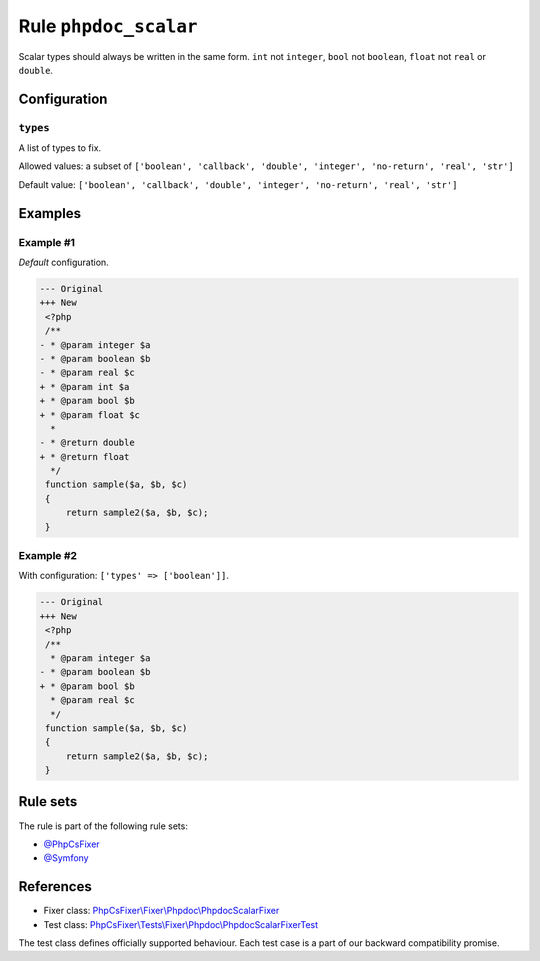 ======================
Rule ``phpdoc_scalar``
======================

Scalar types should always be written in the same form. ``int`` not ``integer``,
``bool`` not ``boolean``, ``float`` not ``real`` or ``double``.

Configuration
-------------

``types``
~~~~~~~~~

A list of types to fix.

Allowed values: a subset of ``['boolean', 'callback', 'double', 'integer', 'no-return', 'real', 'str']``

Default value: ``['boolean', 'callback', 'double', 'integer', 'no-return', 'real', 'str']``

Examples
--------

Example #1
~~~~~~~~~~

*Default* configuration.

.. code-block:: diff

   --- Original
   +++ New
    <?php
    /**
   - * @param integer $a
   - * @param boolean $b
   - * @param real $c
   + * @param int $a
   + * @param bool $b
   + * @param float $c
     *
   - * @return double
   + * @return float
     */
    function sample($a, $b, $c)
    {
        return sample2($a, $b, $c);
    }

Example #2
~~~~~~~~~~

With configuration: ``['types' => ['boolean']]``.

.. code-block:: diff

   --- Original
   +++ New
    <?php
    /**
     * @param integer $a
   - * @param boolean $b
   + * @param bool $b
     * @param real $c
     */
    function sample($a, $b, $c)
    {
        return sample2($a, $b, $c);
    }

Rule sets
---------

The rule is part of the following rule sets:

- `@PhpCsFixer <./../../ruleSets/PhpCsFixer.rst>`_
- `@Symfony <./../../ruleSets/Symfony.rst>`_

References
----------

- Fixer class: `PhpCsFixer\\Fixer\\Phpdoc\\PhpdocScalarFixer <./../../../src/Fixer/Phpdoc/PhpdocScalarFixer.php>`_
- Test class: `PhpCsFixer\\Tests\\Fixer\\Phpdoc\\PhpdocScalarFixerTest <./../../../tests/Fixer/Phpdoc/PhpdocScalarFixerTest.php>`_

The test class defines officially supported behaviour. Each test case is a part of our backward compatibility promise.

